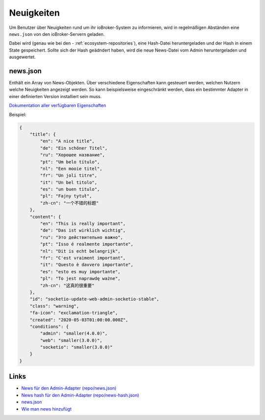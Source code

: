 .. _ecosystem-news:

Neuigkeiten
===========

Um Benutzer über Neuigkeiten rund um ihr ioBroker-System zu informieren, wird in regelmäßigen Abständen eine ``news.json`` von den ioBroker-Servern geladen.

Dabei wird (genau wie bei den - :ref:`ecosystem-repositories`), eine Hash-Datei heruntergeladen und der Hash in einem State gespeichert. Sollte sich der Hash geädndert haben, wird die neue News-Datei vom Admin heruntergeladen und ausgewertet.

news.json
---------

Enthält ein Array von News-Objekten. Über verschiedene Eigenschaften kann gesteuert werden, welchen Nutzern welche Neuigkeiten angezeigt werden. So kann beispielsweise eingeschränkt werden, dass ein bestimmter Adapter in einer definierten Version installiert sein muss.

`Dokumentation aller verfügbaren Eigenschaften <https://github.com/ioBroker/ioBroker.docs/blob/master/info/news.md>`_

Beispiel:

.. code:: json

    {
        "title": {
            "en": "A nice title",
            "de": "Ein schöner Titel",
            "ru": "Хорошее название",
            "pt": "Um belo título",
            "nl": "Een mooie titel",
            "fr": "Un joli titre",
            "it": "Un bel titolo",
            "es": "un buen titulo",
            "pl": "Fajny tytuł",
            "zh-cn": "一个不错的标题"
        },
        "content": {
            "en": "This is really important",
            "de": "Das ist wirklich wichtig",
            "ru": "Это действительно важно",
            "pt": "Isso é realmente importante",
            "nl": "Dit is echt belangrijk",
            "fr": "C'est vraiment important",
            "it": "Questo è davvero importante",
            "es": "esto es muy importante",
            "pl": "To jest naprawdę ważne",
            "zh-cn": "这真的很重要"
        },
        "id": "socketio-update-web-admin-socketio-stable",
        "class": "warning",
        "fa-icon": "exclamation-triangle",
        "created": "2020-05-03T01:00:00.000Z",
        "conditions": {
            "admin": "smaller(4.0.0)",
            "web": "smaller(3.0.0)",
            "socketio": "smaller(3.0.0)"
        }
    }

Links
-----

- `News für den Admin-Adapter (repo/news.json) <https://iobroker.live/repo/news.json>`_
- `News hash für den Admin-Adapter (repo/news-hash.json) <https://iobroker.live/repo/news-hash.json>`_
- `news.json <https://github.com/ioBroker/ioBroker.docs/blob/master/info/news.json>`_
- `Wie man news hinzufügt <https://github.com/ioBroker/ioBroker.docs/blob/master/info/news.md>`_
